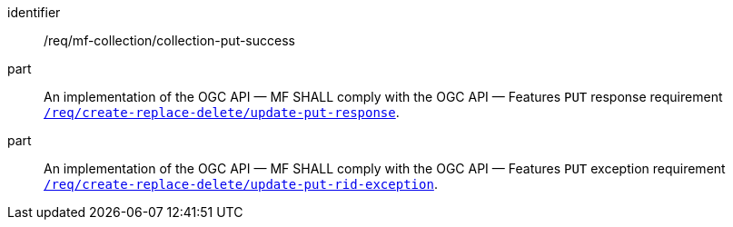 ////
[[req_mfc-collection-response-put]]
[width="90%",cols="2,6a",options="header"]
|===
^|*Requirement {counter:req-id}* |*/req/mf-collection/collection-put-success*
^|A |An implementation of the OGC API — MF SHALL comply with the OGC API — Features `PUT` response requirement link:http://docs.ogc.org/DRAFTS/20-002.html#_response_2[`/req/create-replace-delete/update-put-response`].
^|B |An implementation of the OGC API — MF SHALL comply with the OGC API — Features `PUT` exception requirement link:http://docs.ogc.org/DRAFTS/20-002.html#_exceptions_2[`/req/create-replace-delete/update-put-rid-exception`].
|===
////

[[req_mfc-collection-response-put]]
[requirement]
====
[%metadata]
identifier:: /req/mf-collection/collection-put-success
part:: An implementation of the OGC API — MF SHALL comply with the OGC API — Features `PUT` response requirement link:http://docs.ogc.org/DRAFTS/20-002.html#_response_2[`/req/create-replace-delete/update-put-response`].
part:: An implementation of the OGC API — MF SHALL comply with the OGC API — Features `PUT` exception requirement link:http://docs.ogc.org/DRAFTS/20-002.html#_exceptions_2[`/req/create-replace-delete/update-put-rid-exception`].
====